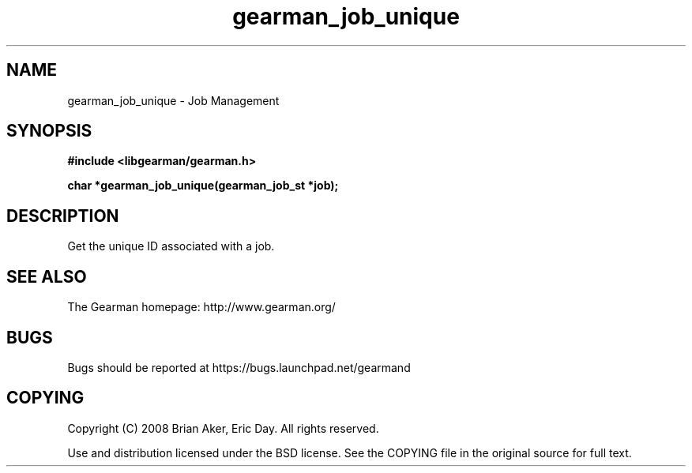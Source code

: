 .TH gearman_job_unique 3 2009-06-01 "Gearman" "Gearman"
.SH NAME
gearman_job_unique \- Job Management
.SH SYNOPSIS
.B #include <libgearman/gearman.h>
.sp
.BI "char *gearman_job_unique(gearman_job_st *job);"
.SH DESCRIPTION
Get the unique ID associated with a job.
.SH "SEE ALSO"
The Gearman homepage: http://www.gearman.org/
.SH BUGS
Bugs should be reported at https://bugs.launchpad.net/gearmand
.SH COPYING
Copyright (C) 2008 Brian Aker, Eric Day. All rights reserved.

Use and distribution licensed under the BSD license. See the COPYING file in the original source for full text.
